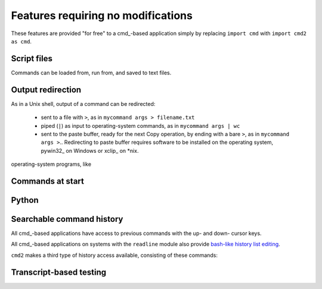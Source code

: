 ===================================
Features requiring no modifications
===================================

These features are provided "for free" to a cmd_-based application
simply by replacing ``import cmd`` with ``import cmd2 as cmd``.

Script files
============

Commands can be loaded from, run from, and saved to text files.

.. automethod:: cmd2.Cmd.do_load

Output redirection
==================

As in a Unix shell, output of a command can be redirected:

  - sent to a file with ``>``, as in ``mycommand args > filename.txt``
  - piped (``|``) as input to operating-system commands, as in
    ``mycommand args | wc``
  - sent to the paste buffer, ready for the next Copy operation, by
    ending with a bare ``>``, as in ``mycommand args >``..  Redirecting
    to paste buffer requires software to be installed on the operating
    system, pywin32_ on Windows or xclip_ on *nix.
    
.. _pywin32:: http://sourceforge.net/projects/pywin32/
.. _xclip:: http://www.cyberciti.biz/faq/xclip-linux-insert-files-command-output-intoclipboard/

  
operating-system programs, like 

Commands at start
=================

Python
======

Searchable command history
==========================

All cmd_-based applications have access to previous commands with 
the up- and down- cursor keys.

All cmd_-based applications on systems with the ``readline`` module
also provide `bash-like history list editing`_.

.. _`bash-like history list editing`: http://www.talug.org/events/20030709/cmdline_history.html

``cmd2`` makes a third type of history access available, consisting of these commands:

.. automethod:: cmd2.Cmd.do_history

Transcript-based testing
========================
